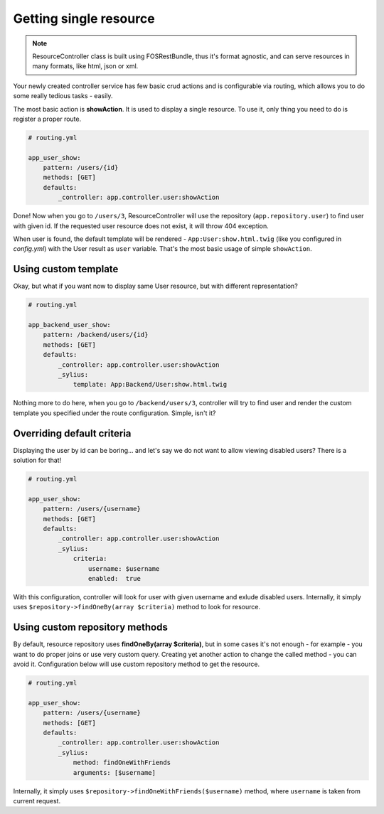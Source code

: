 Getting single resource
=======================

.. note::

    ResourceController class is built using FOSRestBundle, thus it's format agnostic, and can serve resources in many formats, like html, json or xml.

Your newly created controller service has few basic crud actions and is configurable via routing, which allows you to do some really tedious tasks - easily.

The most basic action is **showAction**. It is used to display a single resource. To use it, only thing you need to do is register a proper route.

.. code-block:: yaml

    # routing.yml

    app_user_show:
        pattern: /users/{id}
        methods: [GET]
        defaults:
            _controller: app.controller.user:showAction

Done! Now when you go to ``/users/3``, ResourceController will use the repository (``app.repository.user``) to find user with given id.
If the requested user resource does not exist, it will throw 404 exception.

When user is found, the default template will be rendered - ``App:User:show.html.twig`` (like you configured in `config.yml`) with the User result as ``user`` variable.
That's the most basic usage of simple ``showAction``.

Using custom template
---------------------

Okay, but what if you want now to display same User resource, but with different representation?

.. code-block:: yaml

    # routing.yml

    app_backend_user_show:
        pattern: /backend/users/{id}
        methods: [GET]
        defaults:
            _controller: app.controller.user:showAction
            _sylius:
                template: App:Backend/User:show.html.twig

Nothing more to do here, when you go to ``/backend/users/3``, controller will try to find user and render the custom template you specified under the route configuration.
Simple, isn't it?

Overriding default criteria
---------------------------

Displaying the user by id can be boring... and let's say we do not want to allow viewing disabled users? There is a solution for that!

.. code-block:: yaml

    # routing.yml

    app_user_show:
        pattern: /users/{username}
        methods: [GET]
        defaults:
            _controller: app.controller.user:showAction
            _sylius:
                criteria:
                    username: $username
                    enabled:  true

With this configuration, controller will look for user with given username and exlude disabled users.
Internally, it simply uses ``$repository->findOneBy(array $criteria)`` method to look for resource.

Using custom repository methods
-------------------------------

By default, resource repository uses **findOneBy(array $criteria)**, but in some cases it's not enough - for example - you want to do proper joins or use very custom query.
Creating yet another action to change the called method - you can avoid it. Configuration below will use custom repository method to get the resource.

.. code-block:: yaml

    # routing.yml

    app_user_show:
        pattern: /users/{username}
        methods: [GET]
        defaults:
            _controller: app.controller.user:showAction
            _sylius:
                method: findOneWithFriends
                arguments: [$username]

Internally, it simply uses ``$repository->findOneWithFriends($username)`` method, where ``username`` is taken from current request.
